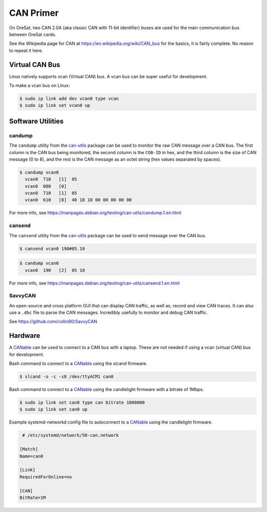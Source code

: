 CAN Primer
==========

On OreSat, two CAN 2.0A (aka classic CAN with 11-bit identifier) buses are used
for the main communication bus between OreSat cards.

See the Wikipedia page for CAN at https://en.wikipedia.org/wiki/CAN_bus for
the basics, it is fairly complete. No reason to repeat it here.

Virtual CAN Bus
---------------

Linux natively supports vcan (Virtual CAN) bus. A vcan bus can be super useful for development.

To make a vcan bus on Linux:

.. code:: bash

   $ sudo ip link add dev vcan0 type vcan
   $ sudo ip link set vcan0 up

Software Utilities
------------------

candump
*******

The ``candump`` utility from the `can-utils`_ package can be used to monitor
the raw CAN message over a CAN bus. The first column is the CAN bus being
monitored, the second column is the ``COB-ID`` in hex, and the third column
is the size of CAN message (0 to 8), and the rest is the CAN message as an
octet string (hex values separated by spaces).


.. code:: bash

  $ candump vcan0
    vcan0  710   [1]  05
    vcan0  080   [0]
    vcan0  710   [1]  05
    vcan0  610   [8]  40 18 10 00 00 00 00 00

For more info, see https://manpages.debian.org/testing/can-utils/candump.1.en.html

cansend
*******

The ``cansend`` utility from the `can-utils`_ package can be used to send
message over the CAN bus.

.. code:: bash

   $ cansend vcan0 190#05.10

.. code:: bash

  $ candump vcan0
    vcan0  190   [2]  05 10

For more info, see https://manpages.debian.org/testing/can-utils/cansend.1.en.html

SavvyCAN
********

An open-source and cross platform GUI that can display CAN traffic, as well as, record and view
CAN traces. It can also use a ``.dbc`` file to parse the CAN messages. Incredibly usefully to
monitor and debug CAN traffic.

See https://github.com/collin80/SavvyCAN

Hardware
--------

A `CANable`_ can be used to connect to a CAN bus with a laptop. These are not
needed if using a vcan (virtual CAN) bus for development.

Bash command to connect to a `CANable`_ using the slcand firmware.

.. code:: bash

  $ slcand -o -c -s8 /dev/ttyACM1 can0

Bash command to connect to a `CANable`_ using the candlelight firmware with a bitrate of 1Mbps.

.. code:: bash

  $ sudo ip link set can0 type can bitrate 1000000
  $ sudo ip link set can0 up

Example systemd-networkd config file to autoconnect to a `CANable`_ using the candlelight firmware.

.. code::

   # /etc/systemd/network/50-can.network

  [Match]
  Name=can0

  [Link]
  RequiredForOnline=no

  [CAN]
  BitRate=1M

.. _CANable: https://canable.io/
.. _can-utils: https://github.com/linux-can/can-utils

